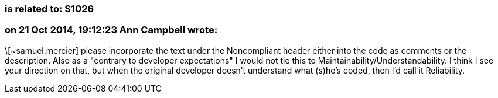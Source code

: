 === is related to: S1026

=== on 21 Oct 2014, 19:12:23 Ann Campbell wrote:
\[~samuel.mercier] please incorporate the text under the Noncompliant header either into the code as comments or the description. Also as a "contrary to developer expectations" I would not tie this to Maintainability/Understandability. I think I see your direction on that, but when the original developer doesn't understand what (s)he's coded, then I'd call it Reliability.

